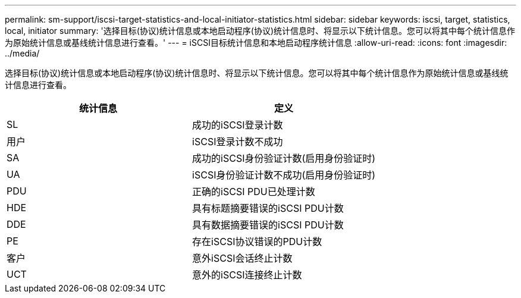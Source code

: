 ---
permalink: sm-support/iscsi-target-statistics-and-local-initiator-statistics.html 
sidebar: sidebar 
keywords: iscsi, target, statistics, local, initiator 
summary: '选择目标(协议)统计信息或本地启动程序(协议)统计信息时、将显示以下统计信息。您可以将其中每个统计信息作为原始统计信息或基线统计信息进行查看。' 
---
= iSCSI目标统计信息和本地启动程序统计信息
:allow-uri-read: 
:icons: font
:imagesdir: ../media/


选择目标(协议)统计信息或本地启动程序(协议)统计信息时、将显示以下统计信息。您可以将其中每个统计信息作为原始统计信息或基线统计信息进行查看。

[cols="2*"]
|===
| 统计信息 | 定义 


 a| 
SL
 a| 
成功的iSCSI登录计数



 a| 
用户
 a| 
iSCSI登录计数不成功



 a| 
SA
 a| 
成功的iSCSI身份验证计数(启用身份验证时)



 a| 
UA
 a| 
iSCSI身份验证计数不成功(启用身份验证时)



 a| 
PDU
 a| 
正确的iSCSI PDU已处理计数



 a| 
HDE
 a| 
具有标题摘要错误的iSCSI PDU计数



 a| 
DDE
 a| 
具有数据摘要错误的iSCSI PDU计数



 a| 
PE
 a| 
存在iSCSI协议错误的PDU计数



 a| 
客户
 a| 
意外iSCSI会话终止计数



 a| 
UCT
 a| 
意外的iSCSI连接终止计数

|===